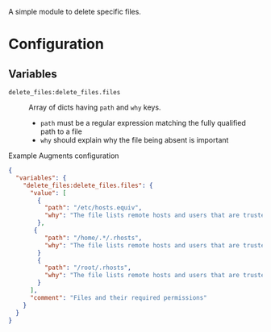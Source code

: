 A simple module to delete specific files.

* Configuration

** Variables
- =delete_files:delete_files.files= :: Array of dicts having =path= and =why= keys.

  - =path= must be a regular expression matching the fully qualified path to a file
  - =why=  should explain why the file being absent is important

#+caption: Example Augments configuration
#+begin_src json
  {
    "variables": {
      "delete_files:delete_files.files": {
        "value": [
          {
            "path": "/etc/hosts.equiv",
            "why": "The file lists remote hosts and users that are trusted by the local system when using the rshd daemon and can allow unauthenticated access to the system. Reccomended by CIS  CCE-84145-2."
          },
         {
            "path": "/home/.*/.rhosts",
            "why": "The file lists remote hosts and users that are trusted by the local system when using the rshd daemon and can allow unauthenticated access to the system. Reccomended by CIS  CCE-84145-2."
          }
          {
            "path": "/root/.rhosts",
            "why": "The file lists remote hosts and users that are trusted by the local system when using the rshd daemon and can allow unauthenticated access to the system. Reccomended by CIS  CCE-84145-2."
          }
        ],
        "comment": "Files and their required permissions"
      }
    }
  }
#+end_src
